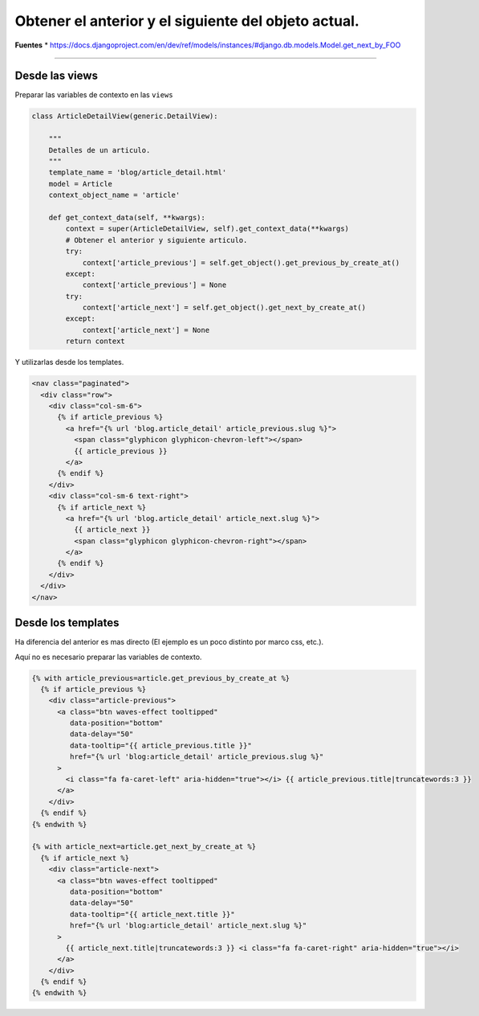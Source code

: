 .. _reference-programacion-python-django-next_previous_object:

#####################################################
Obtener el anterior y el siguiente del objeto actual.
#####################################################

**Fuentes**
* https://docs.djangoproject.com/en/dev/ref/models/instances/#django.db.models.Model.get_next_by_FOO

--------------

Desde las views
***************

Preparar las variables de contexto en las ``views``

.. code-block:: python

    class ArticleDetailView(generic.DetailView):

        """
        Detalles de un articulo.
        """
        template_name = 'blog/article_detail.html'
        model = Article
        context_object_name = 'article'

        def get_context_data(self, **kwargs):
            context = super(ArticleDetailView, self).get_context_data(**kwargs)
            # Obtener el anterior y siguiente articulo.
            try:
                context['article_previous'] = self.get_object().get_previous_by_create_at()
            except:
                context['article_previous'] = None
            try:
                context['article_next'] = self.get_object().get_next_by_create_at()
            except:
                context['article_next'] = None
            return context

Y utilizarlas desde los templates.

.. code-block:: html

    <nav class="paginated">
      <div class="row">
        <div class="col-sm-6">
          {% if article_previous %}
            <a href="{% url 'blog.article_detail' article_previous.slug %}">
              <span class="glyphicon glyphicon-chevron-left"></span>
              {{ article_previous }}
            </a>
          {% endif %}
        </div>
        <div class="col-sm-6 text-right">
          {% if article_next %}
            <a href="{% url 'blog.article_detail' article_next.slug %}">
              {{ article_next }}
              <span class="glyphicon glyphicon-chevron-right"></span>
            </a>
          {% endif %}
        </div>
      </div>
    </nav>

Desde los templates
*******************

Ha diferencia del anterior es mas directo (El ejemplo es un poco distinto por marco css, etc.).

Aquí no es necesario preparar las variables de contexto.

.. code-block:: html

    {% with article_previous=article.get_previous_by_create_at %}
      {% if article_previous %}
        <div class="article-previous">
          <a class="btn waves-effect tooltipped"
             data-position="bottom"
             data-delay="50"
             data-tooltip="{{ article_previous.title }}"
             href="{% url 'blog:article_detail' article_previous.slug %}"
          >
            <i class="fa fa-caret-left" aria-hidden="true"></i> {{ article_previous.title|truncatewords:3 }}
          </a>
        </div>
      {% endif %}
    {% endwith %}

    {% with article_next=article.get_next_by_create_at %}
      {% if article_next %}
        <div class="article-next">
          <a class="btn waves-effect tooltipped"
             data-position="bottom"
             data-delay="50"
             data-tooltip="{{ article_next.title }}"
             href="{% url 'blog:article_detail' article_next.slug %}"
          >
            {{ article_next.title|truncatewords:3 }} <i class="fa fa-caret-right" aria-hidden="true"></i>
          </a>
        </div>
      {% endif %}
    {% endwith %}
